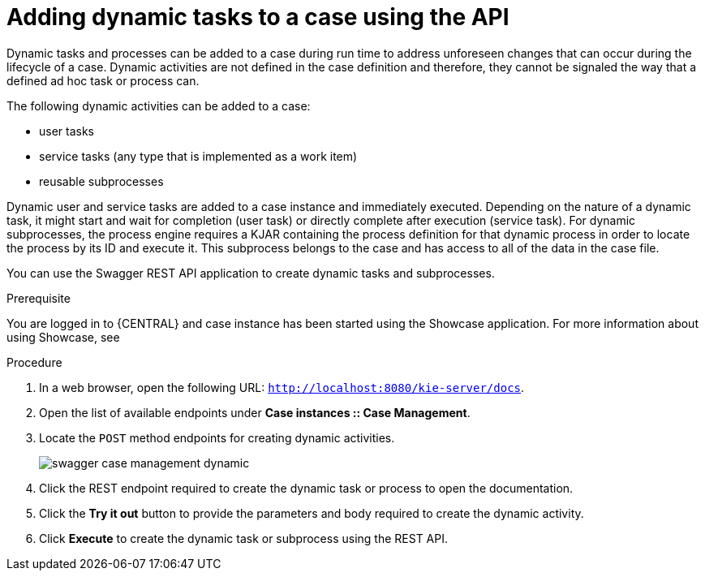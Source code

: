 [id='case-management-adding-dynamic-tasks-using-API-proc']
= Adding dynamic tasks to a case using the API

Dynamic tasks and processes can be added to a case during run time to address unforeseen changes that can occur during the lifecycle of a case. Dynamic activities are not defined in the case definition and therefore, they cannot be signaled the way that a defined ad hoc task or process can.

The following dynamic activities can be added to a case:

* user tasks
* service tasks (any type that is implemented as a work item)
* reusable subprocesses 

Dynamic user and service tasks are added to a case instance and immediately executed. Depending on the nature of a dynamic task, it might start and wait for completion (user task) or directly complete after execution (service task). For dynamic subprocesses, the process engine requires a KJAR containing the process definition for that dynamic process in order to locate the process by its ID and execute it. This subprocess belongs to the case and has access to all of the data in the case file.

You can use the Swagger REST API application to create dynamic tasks and subprocesses.

.Prerequisite 
You are logged in to {CENTRAL} and case instance has been started using the Showcase application. For more information about using Showcase, see 
ifeval::["{context}" == "case-management-design"]
xref:case-management-showcase-application-con-case-management-design[Case management Showcase application].
endif::[]

.Procedure 
. In a web browser, open the following URL: `http://localhost:8080/kie-server/docs`.
. Open the list of available endpoints under *Case instances :: Case Management*.
. Locate the `POST` method endpoints for creating dynamic activities.
+
image::swagger-case-management-dynamic.png[]
. Click the REST endpoint required to create the dynamic task or process to open the documentation.
. Click the *Try it out* button to provide the parameters and body required to create the dynamic activity.
. Click *Execute* to create the dynamic task or subprocess using the REST API. 
